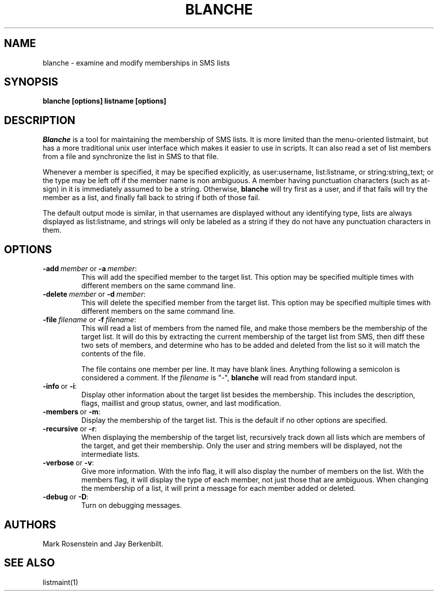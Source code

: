 .TH BLANCHE 1 "14 Sep 1988" "Project Athena"
\" RCSID: $Header: /afs/.athena.mit.edu/astaff/project/moiradev/repository/moira/man/blanche.1,v 1.1 1988-09-15 12:32:36 mar Exp $
.SH NAME
blanche \- examine and modify memberships in SMS lists
.SH SYNOPSIS
.B blanche [options] listname [options]
.SH DESCRIPTION
.I Blanche
is a tool for maintaining the membership of SMS lists.  It is more
limited than the menu-oriented listmaint, but has a more traditional
unix user interface which makes it easier to use in scripts.  It can
also read a set of list members from a file and synchronize the list
in SMS to that file.

Whenever a member is specified, it may be specified explicitly, as
user:username, list:listname, or string:string_text; or the type may
be left off if the member name is non ambiguous.  A member having
punctuation characters (such as at-sign) in it is immediately assumed
to be a string.  Otherwise,
.B blanche
will try first as a user, and if that fails will try the member as a
list, and finally fall back to string if both of those fail.

The default output mode is similar, in that usernames are displayed
without any identifying type, lists are always displayed as
list:listname, and strings will only be labeled as a string if they do
not have any punctuation characters in them.
.SH OPTIONS
.IP \fB-add\ \fImember\ \fRor\ \fB-a\ \fImember\fR:
This will add the specified member to the target list.  This option
may be specified multiple times with different members on the same
command line.
.IP \fB-delete\ \fImember\ \fRor\ \fB-d\ \fImember\fR:
This will delete the specified member from the target list.  This
option may be specified multiple times with different members on the
same command line.
.IP \fB-file\ \fIfilename\ \fRor\ \fB-f\ \fIfilename\fR:
This will read a list of members from the named file, and make those
members be the membership of the target list.  It will do this by
extracting the current membership of the target list from SMS, then
diff these two sets of members, and determine who has to be added and
deleted from the list so it will match the contents of the file.

The file contains one member per line.  It may have blank lines.
Anything following a semicolon is considered a comment.  If the 
.I filename
is "-",
.B blanche
will read from standard input.
.IP \fB-info\ \fRor\ \fB-i\fR:
Display other information about the target list besides the
membership.  This includes the description, flags, maillist and group
status, owner, and last modification.
.IP \fB-members\ \fRor\ \fB-m\fR:
Display the membership of the target list.  This is the default if no
other options are specified.
.IP \fB-recursive\ \fRor\ \fB-r\fR:
When displaying the membership of the target list, recursively track
down all lists which are members of the target, and get their
membership.  Only the user and string members will be displayed, not
the intermediate lists.
.IP \fB-verbose\ \fRor\ \fB-v\fR:
Give more information.  With the info flag, it will also display the
number of members on the list.  With the members flag, it will display
the type of each member, not just those that are ambiguous.  When
changing the membership of a list, it will print a message for each
member added or deleted.
.IP \fB-debug\ \fRor\ \fB-D\fR:
Turn on debugging messages.

.SH AUTHORS
Mark Rosenstein and Jay Berkenbilt.
.SH SEE ALSO
listmaint(1)
